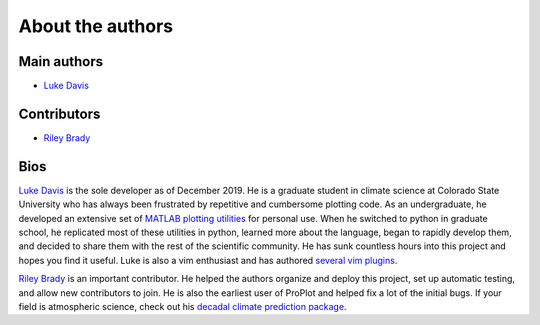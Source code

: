 About the authors
=================

Main authors
------------
* `Luke Davis`_

Contributors
------------
* `Riley Brady`_

Bios
----
`Luke Davis`_ is the sole developer as of December 2019. He is a graduate student in climate science at Colorado State University who has always been frustrated by repetitive and cumbersome plotting code. As an undergraduate, he developed an extensive set of `MATLAB plotting utilities <https://github.com/lukelbd/matfuncs>`__ for personal use. When he switched to python in graduate school, he replicated most of these utilities in python, learned more about the language, began to rapidly develop them, and decided to share them with the rest of the scientific community. He has sunk countless hours into this project and hopes you find it useful. Luke is also a vim enthusiast and has authored `several vim plugins <https://github.com/lukelbd?tab=repositories>`__.

`Riley Brady`_ is an important contributor. He helped the authors organize and deploy this project, set up automatic testing, and allow new contributors to join. He is also the earliest user of ProPlot and helped fix a lot of the initial bugs. If your field is atmospheric science, check out his `decadal climate prediction package <https://github.com/bradyrx/climpred>`__.



.. _Luke Davis: https://github.com/lukelbd

.. _Riley Brady: https://github.com/bradyrx
